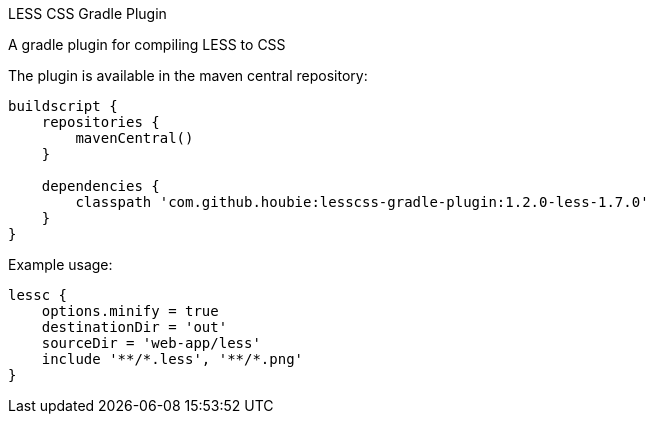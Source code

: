 LESS CSS Gradle Plugin
=========================
:version: 0.1-less-1.7.0-SNAPSHOT

A gradle plugin for compiling LESS to CSS

The plugin is available in the maven central repository:

[source,java]
----
buildscript {
    repositories {
        mavenCentral()
    }

    dependencies {
        classpath 'com.github.houbie:lesscss-gradle-plugin:1.2.0-less-1.7.0'
    }
}
----

Example usage:

[source,java]
----
lessc {
    options.minify = true
    destinationDir = 'out'
    sourceDir = 'web-app/less'
    include '**/*.less', '**/*.png'
}
----